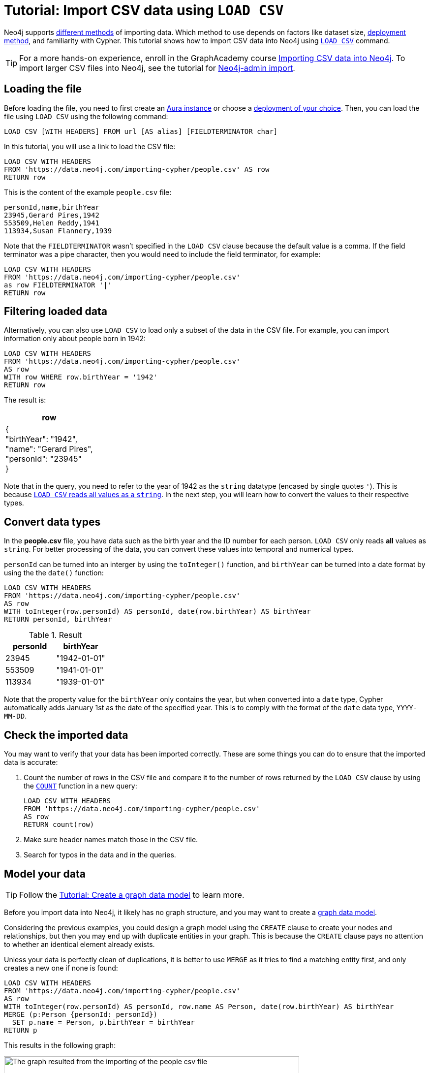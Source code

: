[[csv-import]]
= Tutorial: Import CSV data using `LOAD CSV`
:description: This tutorial shows how to use the command LOAD CSV to import small to medium datasets in CSV format into Neo4j using Aura and on-premise deployments.
:page-pagination:

Neo4j supports xref:data-import/index.adoc#_methods_comparison[different methods] of importing data.
Which method to use depends on factors like dataset size, link:{docs-home}/deployment-method[deployment method], and familiarity with Cypher.
This tutorial shows how to import CSV data into Neo4j using link:https://neo4j.com/docs/cypher-manual/current/clauses/load-csv/[`LOAD CSV`] command.

[TIP]
====
For a more hands-on experience, enroll in the GraphAcademy course link:https://graphacademy.neo4j.com/courses/importing-cypher/[Importing CSV data into Neo4j].
To import larger CSV files into Neo4j, see the tutorial for link:https://neo4j.com/docs/operations-manual/current/tutorial/neo4j-admin-import/[Neo4j-admin import].
====

== Loading the file

Before loading the file, you need to first create an link:https://neo4j.com/product/auradb/[Aura instance] or choose a link:{docs-home}/deployment-options[deployment of your choice].
Then, you can load the file using `LOAD CSV` using the following command:

[source,cypher]
--
LOAD CSV [WITH HEADERS] FROM url [AS alias] [FIELDTERMINATOR char]
--

In this tutorial, you will use a link to load the CSV file:

[source,cypher]
--
LOAD CSV WITH HEADERS 
FROM 'https://data.neo4j.com/importing-cypher/people.csv' AS row
RETURN row
--

This is the content of the example `people.csv` file:

[source,csv]
--
personId,name,birthYear
23945,Gerard Pires,1942
553509,Helen Reddy,1941
113934,Susan Flannery,1939
--

Note that the `FIELDTERMINATOR` wasn’t specified in the `LOAD CSV` clause because the default value is a comma. 
If the field terminator was a pipe character, then you would need to include the field terminator, for example:

[source,cypher]
--
LOAD CSV WITH HEADERS
FROM 'https://data.neo4j.com/importing-cypher/people.csv'
as row FIELDTERMINATOR '|'
RETURN row
--

== Filtering loaded data

Alternatively, you can also use `LOAD CSV` to load only a subset of the data in the CSV file.
For example, you can import information only about people born in 1942:

[source,cypher]
--
LOAD CSV WITH HEADERS
FROM 'https://data.neo4j.com/importing-cypher/people.csv' 
AS row
WITH row WHERE row.birthYear = '1942'
RETURN row
--

The result is:

[options=header,cols=1]
|===

|row
|{
    +
  "birthYear": "1942", 
  +
  "name": "Gerard Pires",
  +
  "personId": "23945"
  +
}
|===

Note that in the query, you need to refer to the year of 1942 as the `string` datatype  (encased by single quotes `'`).
This is because xref:data-import/csv-files.adoc#_data_types[`LOAD CSV` reads all values as a `string`].
In the next step, you will learn how to convert the values to their respective types.

== Convert data types

In the *people.csv* file, you have data such as the birth year and the ID number for each person.
`LOAD CSV` only reads *all* values as `string`.
For better processing of the data, you can convert these values into temporal and numerical types.

`personId` can be turned into an interger by using the `toInteger()` function, and `birthYear` can be turned into a date format by using the  the `date()` function:

[source, cypher]
----
LOAD CSV WITH HEADERS
FROM 'https://data.neo4j.com/importing-cypher/people.csv'
AS row
WITH toInteger(row.personId) AS personId, date(row.birthYear) AS birthYear
RETURN personId, birthYear
----

.Result
[options=header,cols="1,1"]
|===

| personId
| birthYear

|23945	
|"1942-01-01"

|553509	
|"1941-01-01"

|113934	
|"1939-01-01"

|===

Note that the property value for the `birthYear` only contains the year, but when converted into a `date` type, Cypher automatically adds January 1st as the date of the specified year.
This is to comply with the format of the `date` data type, `YYYY-MM-DD`.

== Check the imported data

You may want to verify that your data has been imported correctly.
These are some things you can do to ensure that the imported data is accurate:

. Count the number of rows in the CSV file and compare it to the number of rows returned by the `LOAD CSV` clause by using the link:https://neo4j.com/docs/cypher-manual/current/subqueries/count/[`COUNT`] function in a new query:
+
[source,cypher]
--
LOAD CSV WITH HEADERS
FROM 'https://data.neo4j.com/importing-cypher/people.csv'
AS row
RETURN count(row)
--
+

. Make sure header names match those in the CSV file.

. Search for typos in the data and in the queries.

== Model your data

[TIP]
====
Follow the xref:data-modeling/tutorial-data-modeling.adoc[Tutorial: Create a graph data model] to learn more.
====

Before you import data into Neo4j, it likely has no graph structure, and you may want to create a xref:data-modeling/index.adoc[graph data model].

Considering the previous examples, you could design a graph model using the `CREATE` clause to create your nodes and relationships, but then you may end up with duplicate entities in your graph.
This is because the `CREATE` clause pays no attention to whether an identical element already exists.

Unless your data is perfectly clean of duplications, it is better to use `MERGE` as it tries to find a matching entity first, and only creates a new one if none is found:

[source, cypher]
--
LOAD CSV WITH HEADERS
FROM 'https://data.neo4j.com/importing-cypher/people.csv'
AS row
WITH toInteger(row.personId) AS personId, row.name AS Person, date(row.birthYear) AS birthYear
MERGE (p:Person {personId: personId})
  SET p.name = Person, p.birthYear = birthYear
RETURN p
--

This results in the following graph:

image::import-peoplecsv.svg[The graph resulted from the importing of the people csv file,role=popup,width=600]

== Keep learning

Regardless of where your data comes from, it is likely that it needs some preparation before it is ready to be imported.
See xref:data-import/csv-files.adoc[Working with CSV files] to learn more about the structure of data, how to clean it up, and optimize it.